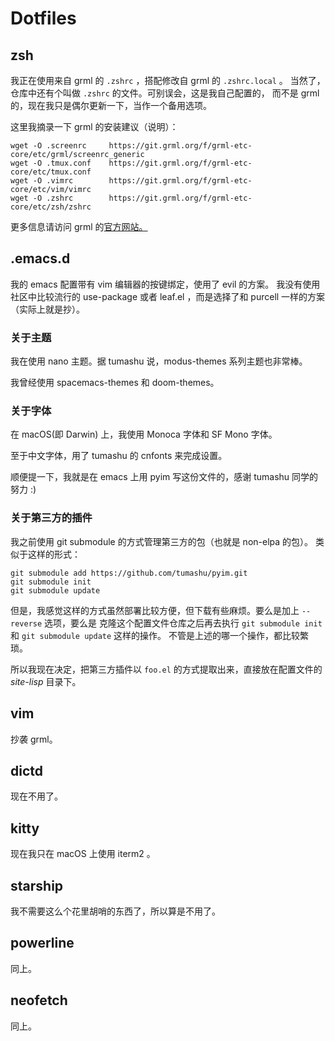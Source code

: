 * Dotfiles

** zsh

我正在使用来自 grml 的 =.zshrc= ，搭配修改自 grml 的 =.zshrc.local= 。
当然了，仓库中还有个叫做 =.zshrc= 的文件。可别误会，这是我自己配置的，
而不是 grml 的，现在我只是偶尔更新一下，当作一个备用选项。

这里我摘录一下 grml 的安装建议（说明）：

#+begin_src  shell
wget -O .screenrc     https://git.grml.org/f/grml-etc-core/etc/grml/screenrc_generic
wget -O .tmux.conf    https://git.grml.org/f/grml-etc-core/etc/tmux.conf
wget -O .vimrc        https://git.grml.org/f/grml-etc-core/etc/vim/vimrc
wget -O .zshrc        https://git.grml.org/f/grml-etc-core/etc/zsh/zshrc
#+end_src

更多信息请访问 grml 的[[https://grml.org/console/][官方网站。]]

** .emacs.d

我的 emacs 配置带有 vim 编辑器的按键绑定，使用了 evil 的方案。
我没有使用社区中比较流行的 use-package 或者 leaf.el ，而是选择了和 purcell 一样的方案 （实际上就是抄）。

*** 关于主题

我在使用 nano 主题。据 tumashu 说，modus-themes 系列主题也非常棒。

我曾经使用 spacemacs-themes 和 doom-themes。

*** 关于字体

在 macOS(即 Darwin) 上，我使用 Monoca 字体和 SF Mono 字体。

至于中文字体，用了 tumashu 的 cnfonts 来完成设置。

顺便提一下，我就是在 emacs 上用 pyim 写这份文件的，感谢 tumashu 同学的努力 :)

*** 关于第三方的插件

我之前使用 git submodule 的方式管理第三方的包（也就是 non-elpa 的包）。
类似于这样的形式：

#+begin_src shell
git submodule add https://github.com/tumashu/pyim.git
git submodule init
git submodule update
#+end_src

但是，我感觉这样的方式虽然部署比较方便，但下载有些麻烦。要么是加上 =--reverse= 选项，要么是
克隆这个配置文件仓库之后再去执行 =git submodule init= 和 =git submodule update= 这样的操作。
不管是上述的哪一个操作，都比较繁琐。

所以我现在决定，把第三方插件以 =foo.el= 的方式提取出来，直接放在配置文件的 /site-lisp/ 目录下。

** vim

抄袭 grml。

** dictd

现在不用了。

** kitty

现在我只在 macOS 上使用 iterm2 。

** starship

我不需要这么个花里胡哨的东西了，所以算是不用了。

** powerline

同上。

** neofetch

同上。
